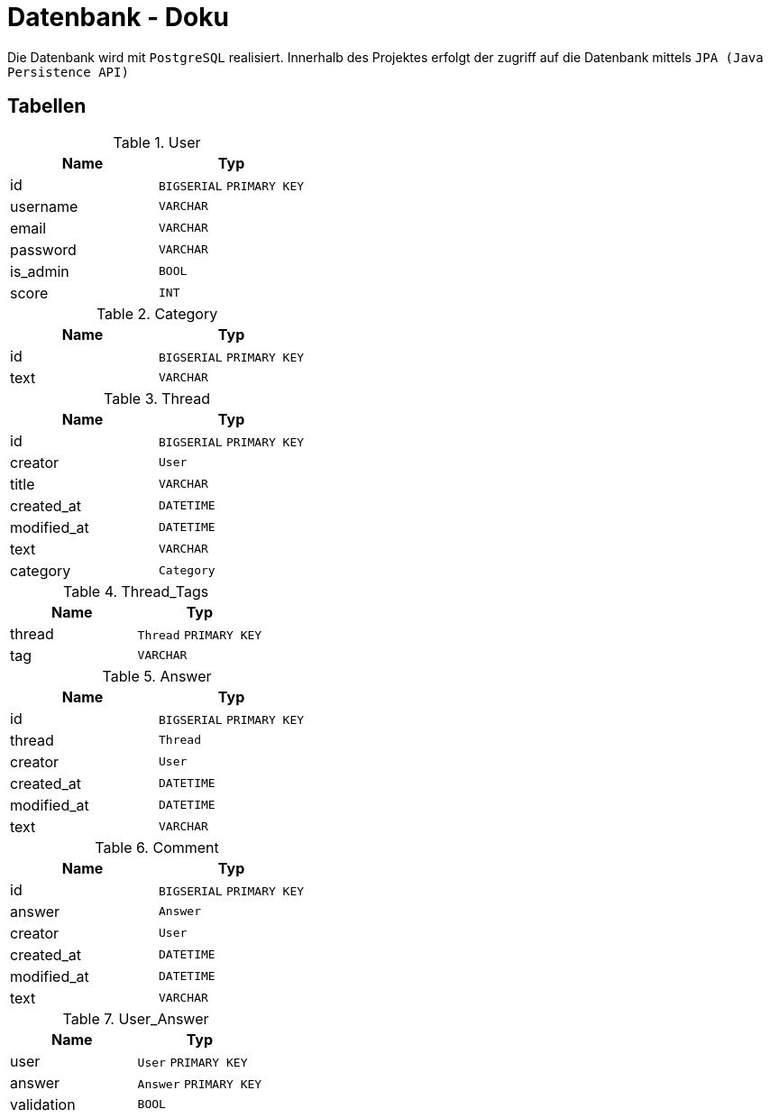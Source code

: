 = Datenbank - Doku
:imagesdir: img
:nofooter:

Die Datenbank wird mit `PostgreSQL` realisiert. Innerhalb des Projektes erfolgt der zugriff auf die Datenbank mittels `JPA (Java Persistence API)`

== Tabellen
.User
|===
|Name |Typ

|id
|`BIGSERIAL` `PRIMARY KEY`

|username
|`VARCHAR`

|email
|`VARCHAR`

|password
|`VARCHAR`

|is_admin
|`BOOL`

|score
|`INT`
|===

.Category
|===
|Name |Typ

|id
|`BIGSERIAL` `PRIMARY KEY`

|text
|`VARCHAR`

|===

.Thread
|===
|Name |Typ

|id
|`BIGSERIAL` `PRIMARY KEY`

|creator
|`User`

|title
|`VARCHAR`

|created_at
|`DATETIME`

|modified_at
|`DATETIME`

|text
|`VARCHAR`

|category
|`Category`
|===

.Thread_Tags
|===
|Name |Typ

|thread
|`Thread` `PRIMARY KEY`

|tag
|`VARCHAR`
|===

.Answer
|===
|Name |Typ

|id
|`BIGSERIAL` `PRIMARY KEY`

|thread
|`Thread` 

|creator
|`User`

|created_at
|`DATETIME`

|modified_at
|`DATETIME`

|text
|`VARCHAR`
|===

.Comment
|===
|Name |Typ

|id
|`BIGSERIAL` `PRIMARY KEY`

|answer
|`Answer`

|creator
|`User`

|created_at
|`DATETIME`

|modified_at
|`DATETIME`

|text
|`VARCHAR`
|===

.User_Answer
|===
|Name |Typ

|user
|`User` `PRIMARY KEY`

|answer
|`Answer` `PRIMARY KEY`

|validation
|`BOOL`
|===